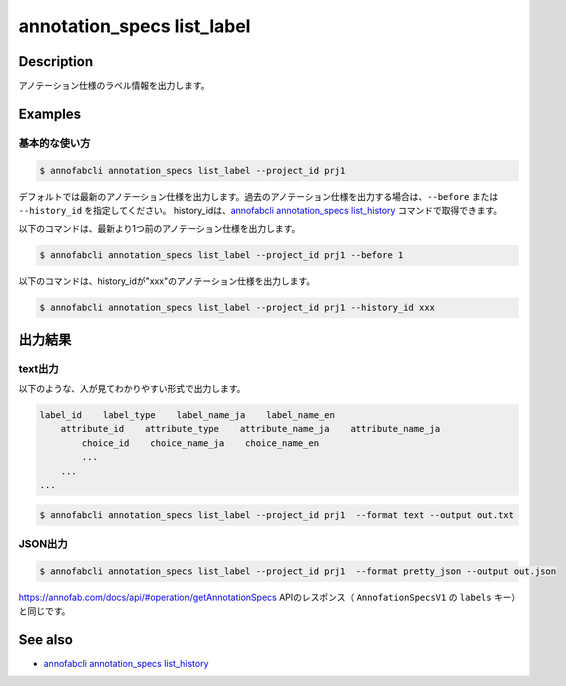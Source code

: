 ==========================================
annotation_specs list_label
==========================================

Description
=================================
アノテーション仕様のラベル情報を出力します。




Examples
=================================

基本的な使い方
--------------------------

.. code-block::

    $ annofabcli annotation_specs list_label --project_id prj1

デフォルトでは最新のアノテーション仕様を出力します。過去のアノテーション仕様を出力する場合は、``--before`` または ``--history_id`` を指定してください。
history_idは、`annofabcli annotation_specs list_history <../annotation_specs/list_history.html>`_ コマンドで取得できます。

以下のコマンドは、最新より1つ前のアノテーション仕様を出力します。

.. code-block::

    $ annofabcli annotation_specs list_label --project_id prj1 --before 1


以下のコマンドは、history_idが"xxx"のアノテーション仕様を出力します。

.. code-block::

    $ annofabcli annotation_specs list_label --project_id prj1 --history_id xxx


出力結果
=================================

text出力
----------------------------------------------
以下のような、人が見てわかりやすい形式で出力します。

.. code-block::

    label_id    label_type    label_name_ja    label_name_en
        attribute_id    attribute_type    attribute_name_ja    attribute_name_ja
            choice_id    choice_name_ja    choice_name_en
            ...
        ...
    ...

.. code-block::

    $ annofabcli annotation_specs list_label --project_id prj1  --format text --output out.txt


.. code-block::
    :caption: out.txt

    15ba7932-24b9-4cf3-95bd-9bf6deede4fa	bounding_box	ネコ	Cat
        e6864d96-78fa-45f3-a786-6c8c900c92ae	flag	隠れ	occluded
        51e8c91f-5de1-450b-a0f3-94fec582f5ce	link	目のリンク	link-eye
        aff2855e-2e3d-47a2-8c27-c7652e4dfb2f	integer	体重	weight
        7e6a577a-3410-4c8a-9624-2904bb2e6666	comment	名前	name
        a63a0513-a96e-4c7c-8754-88a24fef9ca9	text	備考	memo
        649abf45-1ed7-459a-8282-a58228e9a302	tracking	object id	object id
    c754f724-5f8c-48eb-81ec-ea77e55efee7	polyline	足	leg
    f50aa88d-36c7-43f5-8728-247a49b4f4d8	point	目	eye
    108ce1f7-217b-43e9-a407-8d0ac6aad87e	segmentation	犬	dog
    2ffb4c74-106b-44ac-81ce-3c3df77518e0	segmentation_v2	人間	human
    ded52dcb-bcd6-4e77-9626-61e546f635d0	polygon	鳥	bird
    5ac0d7d5-6738-4c4b-a69a-cd583ff458e1	classification	気候	climatic
        896d7eeb-9c60-4fbf-b7c4-8f4209261049	choice	天気	weather
            c9615782-b872-4641-9be4-0fb4f905d966		晴	sunny
            553018a5-e594-4536-bc05-876fa6b48ed5		雨	rainy
        60caffa5-6300-4819-9a99-c43ce49008c2	select	気温	temparature
            89b3577d-a245-4b85-82ef-6569ecbf8ad7		10	10
            bdcd4d5b-cecc-4ec9-9038-d9284cd4f475		20	20
            9f3a0355-2cc8-412a-9129-3b62fa7b6ead		30	30
            2726336c-96d3-485b-9f96-7d4bcc97083b		40	40






JSON出力
----------------------------------------------

.. code-block::

    $ annofabcli annotation_specs list_label --project_id prj1  --format pretty_json --output out.json

https://annofab.com/docs/api/#operation/getAnnotationSpecs APIのレスポンス（ ``AnnofationSpecsV1`` の ``labels`` キー）と同じです。

.. code-block::
    :caption: out.json

    [
        {
            "label_id": "728931a1-d0a2-442c-8e60-36c65ee7b878",
            "label_name": {
            "messages": [
                {
                "lang": "ja-JP",
                "message": "car"
                },
                {
                "lang": "en-US",
                "message": "car"
                }
            ],
            "default_lang": "ja-JP"
            },
            "keybind": [
            {
                "code": "Digit1",
                "shift": false,
                "ctrl": false,
                "alt": false
            }
            ],
            ...
        },
        ...
    ]


.. argparse::
   :ref: annofabcli.annotation_specs.list_annotation_specs_label.add_parser
   :prog: annofabcli annotation_specs list_label
   :nosubcommands:


See also
=================================
* `annofabcli annotation_specs list_history <../annotation_specs/list_history.html>`_

